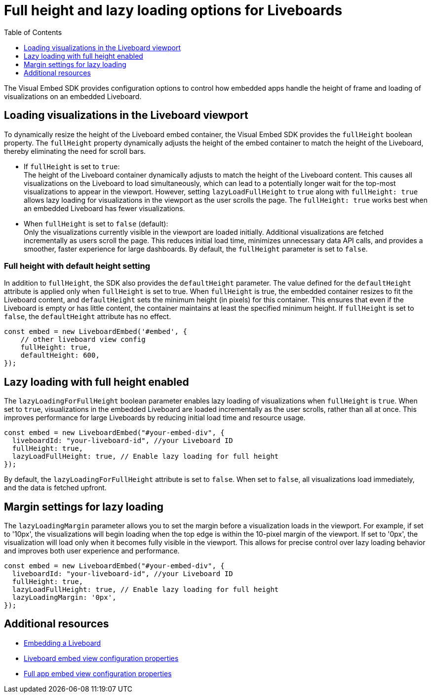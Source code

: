 = Full height and lazy loading options for Liveboards
:toc: true
:toclevels: 1

:page-title: Lazy loading of viusalizations on a Liveboard
:page-pageid: lazy-load-fullHeight
:page-description: Load visualizations progressively on embedded Liveboard

The Visual Embed SDK provides configuration options to control how embedded apps handle the height of frame and loading of visualizations on an embedded Liveboard.

== Loading visualizations in the Liveboard viewport
To dynamically resize the height of the Liveboard embed container, the Visual Embed SDK provides the `fullHeight` boolean property. The `fullHeight` property dynamically adjusts the height of the embed container to match the height of the Liveboard, thereby eliminating the need for scroll bars.

* If `fullHeight` is set to `true`: +
The height of the Liveboard container dynamically adjusts to match the height of the Liveboard content. This causes all visualizations on the Liveboard to load simultaneously, which can lead to a potentially longer wait for the top-most visualizations to appear in the viewport. However, setting `lazyLoadFullHeight` to `true` along with `fullHeight: true` allows lazy loading for visualizations in the viewport as the user scrolls the page. The `fullHeight: true` works best when an embedded Liveboard has fewer visualizations.

* When `fullHeight` is set to `false` (default): +
Only the visualizations currently visible in the viewport are loaded initially. Additional visualizations are fetched incrementally as users scroll the page. This reduces initial load time, minimizes unnecessary data API calls, and provides a smoother, faster experience for large dashboards. By default, the `fullHeight` parameter is set to `false`.


=== Full height with default height setting
In addition to `fullHeight`, the SDK also provides the `defaultHeight` parameter. The value defined for the `defaultHeight` attribute is applied only when `fullHeight` is set to true. When `fullHeight` is true, the embedded container resizes to fit the Liveboard content, and `defaultHeight` sets the minimum height (in pixels) for this container. This ensures that even if the Liveboard is empty or has little content, the container maintains at least the specified minimum height. If `fullHeight` is set to `false`, the `defaultHeight` attribute has no effect.

[source,JavaScript]
----
const embed = new LiveboardEmbed('#embed', {
    // other liveboard view config
    fullHeight: true,
    defaultHeight: 600,
});
----

== Lazy loading with full height enabled

The `lazyLoadingForFullHeight` boolean parameter enables lazy loading of visualizations when `fullHeight` is `true`. When set to `true`, visualizations in the embedded Liveboard are loaded incrementally as the user scrolls, rather than all at once. This improves performance for large Liveboards by reducing initial load time and resource usage.

[source,JavaScript]
----
const embed = new LiveboardEmbed("#your-embed-div", {
  liveboardId: "your-liveboard-id", //your Liveboard ID
  fullHeight: true,
  lazyLoadFullHeight: true, // Enable lazy loading for full height
});
----

By default, the `lazyLoadingForFullHeight` attribute is set to `false`. When set to `false`, all visualizations load immediately, and the data is fetched upfront.

== Margin settings for lazy loading

The `lazyLoadingMargin` parameter allows you to set the margin before a visualization loads in the viewport. For example, if set to '10px', the visualizations will begin loading when the top edge is within the 10-pixel margin of the viewport. If set to '0px', the visualization will load only when it becomes fully visible in the viewport. This allows for precise control over lazy loading behavior and improves both user experience and performance.

[source,JavaScript]
----
const embed = new LiveboardEmbed("#your-embed-div", {
  liveboardId: "your-liveboard-id", //your Liveboard ID
  fullHeight: true,
  lazyLoadFullHeight: true, // Enable lazy loading for full height
  lazyLoadingMargin: '0px',
});
----

== Additional resources
* xref:embed-pinboard.adoc[Embedding a Liveboard]
* xref:LiveboardViewConfig.adoc[Liveboard embed view configuration properties]
* xref:AppViewConfig.adoc[Full app embed view configuration properties]

